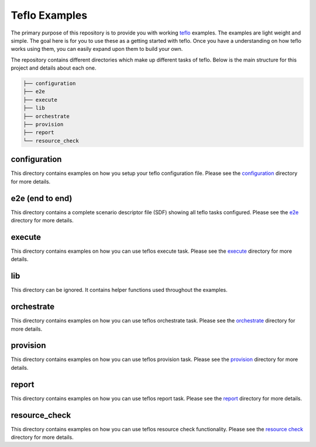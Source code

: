 Teflo Examples
===============

The primary purpose of this repository is to provide you with working
`teflo <https://code.engineering.redhat.com/gerrit/gitweb?p=teflo.git>`_
examples. The examples are light weight and simple. The goal here is for you
to use these as a getting started with teflo. Once you have a understanding
on how teflo works using them, you can easily expand upon them to build your
own.

The repository contains different directories which make up different tasks
of teflo. Below is the main structure for this project and details about
each one.

.. code-block:: none

    ├── configuration
    ├── e2e
    ├── execute
    ├── lib
    ├── orchestrate
    ├── provision
    ├── report
    └── resource_check


configuration
-------------

This directory contains examples on how you setup your teflo configuration
file. Please see the `configuration <configuration>`_ directory for
more details.

e2e (end to end)
----------------

This directory contains a complete scenario descriptor file (SDF) showing all
teflo tasks configured. Please see the `e2e <e2e>`_ directory for
more details.

execute
-------

This directory contains examples on how you can use teflos execute task.
Please see the `execute <execute>`_ directory for more details.

lib
---

This directory can be ignored. It contains helper functions used throughout
the examples.

orchestrate
-----------

This directory contains examples on how you can use teflos orchestrate task.
Please see the `orchestrate <orchestrate>`_ directory for more details.

provision
---------

This directory contains examples on how you can use teflos provision task.
Please see the `provision <provision>`_ directory for more details.

report
------

This directory contains examples on how you can use teflos report task.
Please see the `report <report>`_ directory for more details.

resource_check
--------------

This directory contains examples on how you can use teflos resource check
functionality. Please see the `resource check <resource_check>`_ directory
for more details.